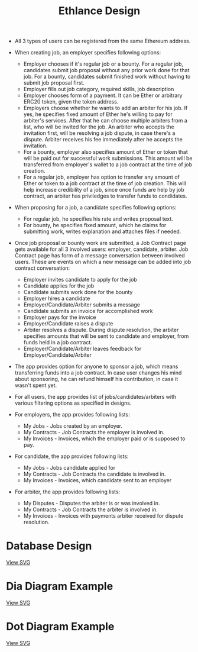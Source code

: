 #+TITLE: Ethlance Design
#+OPTIONS: H:2 num:t toc:t \n:nil ::t |:t ^:t f:t tex:t

- All 3 types of users can be registered from the same Ethereum address.

- When creating job, an employer specifies following options:
  - Employer chooses if it's regular job or a bounty. For a regular job, candidates submit job proposal without any prior work done for that job. For a bounty, candidates submit finished work without having to submit job proposal first.
  - Employer fills out job category, required skills, job description
  - Employer chooses form of a payment. It can be Ether or arbitrary ERC20 token, given the token address.
  - Employers choose whether he wants to add an arbiter for his job. If yes, he specifies fixed amount of Ether he's willing to pay for arbiter's services. After that he can choose multiple arbiters from a list, who will be invited for the job. An arbiter who accepts the invitation first, will be resolving a job dispute, in case there's a dispute. Arbiter receives his fee immediately after he accepts the invitation.
  - For a bounty, employer also specifies amount of Ether or token that will be paid out for successful work submissions. This amount will be transferred from employer's wallet to a job contract at the time of job creation.
  - For a regular job, employer has option to transfer any amount of Ether or token to a job contract at the time of job creation. This will help increase credibility of a job, since once funds are help by job contract, an arbiter has priviledges to transfer funds to condidates.

- When proposing for a job, a candidate specifies following options:
  - For regular job, he specifies his rate and writes proposal text.
  - For bounty, he specifies fixed amount, which he claims for submitting work, writes explanation and attaches files if needed.

- Once job proposal or bounty work are submitted, a Job Contract page gets available for all 3 involved users: employer, candidate, arbiter. Job Contract page has form of a message conversation between involved users. These are events on which a new message can be added into job contract conversation:
  - Employer invites candidate to apply for the job
  - Candidate applies for the job
  - Candidate submits work done for the bounty
  - Employer hires a candidate
  - Employer/Candidate/Arbiter submits a message
  - Candidate submits an invoice for accomplished work
  - Employer pays for the invoice
  - Employer/Candidate raises a dispute
  - Arbiter resolves a dispute. During dispute resolution, the arbiter specifies amounts that will be sent to candidate and employer, from funds held in a job contract.
  - Employer/Candidate/Arbiter leaves feedback for Employer/Candidate/Arbiter

- The app provides option for anyone to sponsor a job, which means transferring funds into a job contract. In case user changes his mind about sponsoring, he can refund himself his contribution, in case it wasn't spent yet.

- For all users, the app provides list of jobs/candidates/arbiters with various filtering options as specified in designs.

- For employers, the app provides following lists:
  - My Jobs - Jobs created by an employer.
  - My Contracts - Job Contracts the employer is involved in.
  - My Invoices - Invoices, which the employer paid or is supposed to pay.

- For candidate, the app provides following lists:
  - My Jobs - Jobs candidate applied for
  - My Contracts - Job Contracts the candidate is involved in.
  - My Invoices - Invoices, which candidate sent to an employer

- For arbiter, the app provides following lists:
  - My Disputes - Disputes the arbiter is or was involved in.
  - My Contracts - Job Contracts the arbiter is involved in.
  - My Invoices - Invoices with payments arbiter received for dispute resolution.

* Database Design
  [[./images/database.png]]

  [[./images/database.svg][View SVG]]

* Dia Diagram Example
  [[./images/database_diagram.png]]

  [[./images/database_diagram.svg][View SVG]]

* Dot Diagram Example
  [[./images/example_dot.png]]

  [[./images/example_dot.svg][View SVG]]
